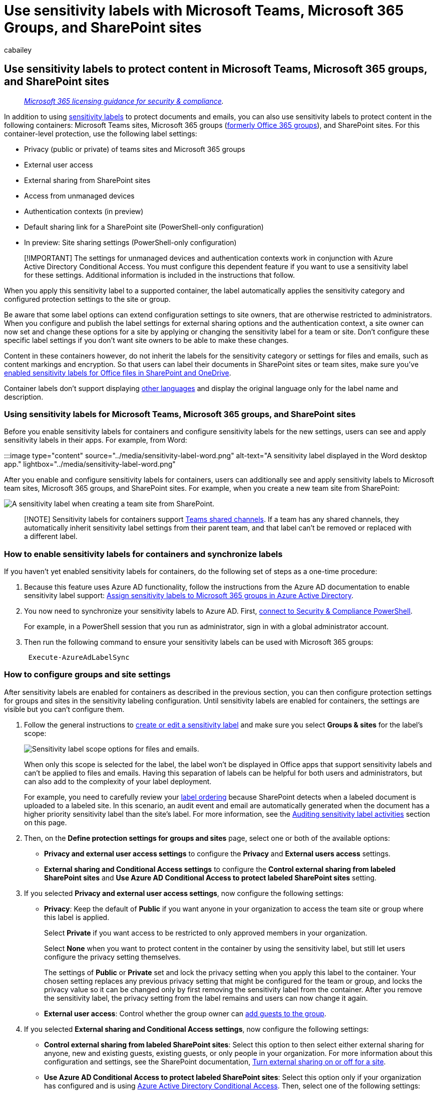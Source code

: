 = Use sensitivity labels with Microsoft Teams, Microsoft 365 Groups, and SharePoint sites
:audience: Admin
:author: cabailey
:description: Use sensitivity labels to protect content in SharePoint and Microsoft Teams sites, and Microsoft 365 groups.
:f1.keywords: ["NOCSH"]
:manager: laurawi
:ms.author: cabailey
:ms.collection: ["M365-security-compliance", "tier1", "SPO_Content"]
:ms.custom: admindeeplinkSPO
:ms.date:
:ms.localizationpriority: high
:ms.service: O365-seccomp
:ms.topic: article
:search.appverid: ["MOE150", "MET150"]

== Use sensitivity labels to protect content in Microsoft Teams, Microsoft 365 groups, and SharePoint sites

____
_link:/office365/servicedescriptions/microsoft-365-service-descriptions/microsoft-365-tenantlevel-services-licensing-guidance/microsoft-365-security-compliance-licensing-guidance[Microsoft 365 licensing guidance for security & compliance]._
____

In addition to using xref:sensitivity-labels.adoc[sensitivity labels] to protect documents and emails, you can also use sensitivity labels to protect content in the following containers: Microsoft Teams sites, Microsoft 365 groups (https://techcommunity.microsoft.com/t5/microsoft-365-blog/office-365-groups-will-become-microsoft-365-groups/ba-p/1303601[formerly Office 365 groups]), and SharePoint sites.
For this container-level protection, use the following label settings:

* Privacy (public or private) of teams sites and Microsoft 365 groups
* External user access
* External sharing from SharePoint sites
* Access from unmanaged devices
* Authentication contexts (in preview)
* Default sharing link for a SharePoint site (PowerShell-only configuration)
* In preview: Site sharing settings (PowerShell-only configuration)

____
[!IMPORTANT] The settings for unmanaged devices and authentication contexts work in conjunction with Azure Active Directory Conditional Access.
You must configure this dependent feature if you want to use a sensitivity label for these settings.
Additional information is included in the instructions that follow.
____

When you apply this sensitivity label to a supported container, the label automatically applies the sensitivity category and configured protection settings to the site or group.

Be aware that some label options can extend configuration settings to site owners, that are otherwise restricted to administrators.
When you configure and publish the label settings for external sharing options and the authentication context, a site owner can now set and change these options for a site by applying or changing the sensitivity label for a team or site.
Don't configure these specific label settings if you don't want site owners to be able to make these changes.

Content in these containers however, do not inherit the labels for the sensitivity category or settings for files and emails, such as content markings and encryption.
So that users can label their documents in SharePoint sites or team sites, make sure you've xref:sensitivity-labels-sharepoint-onedrive-files.adoc[enabled sensitivity labels for Office files in SharePoint and OneDrive].

Container labels don't support displaying link:create-sensitivity-labels.md#additional-label-settings-with-security--compliance-powershell[other languages] and display the original language only for the label name and description.

=== Using sensitivity labels for Microsoft Teams, Microsoft 365 groups, and SharePoint sites

Before you enable sensitivity labels for containers and configure sensitivity labels for the new settings, users can see and apply sensitivity labels in their apps.
For example, from Word:

:::image type="content" source="../media/sensitivity-label-word.png" alt-text="A sensitivity label displayed in the Word desktop app." lightbox="../media/sensitivity-label-word.png"

After you enable and configure sensitivity labels for containers, users can additionally see and apply sensitivity labels to Microsoft team sites, Microsoft 365 groups, and SharePoint sites.
For example, when you create a new team site from SharePoint:

image::../media/sensitivity-labels-new-team-site.png[A sensitivity label when creating a team site from SharePoint.]

____
[!NOTE] Sensitivity labels for containers support link:/MicrosoftTeams/shared-channels[Teams shared channels].
If a team has any shared channels, they automatically inherit sensitivity label settings from their parent team, and that label can't be removed or replaced with a different label.
____

=== How to enable sensitivity labels for containers and synchronize labels

If you haven't yet enabled sensitivity labels for containers, do the following set of steps as a one-time procedure:

. Because this feature uses Azure AD functionality, follow the instructions from the Azure AD documentation to enable sensitivity label support: link:/azure/active-directory/users-groups-roles/groups-assign-sensitivity-labels[Assign sensitivity labels to Microsoft 365 groups in Azure Active Directory].
. You now need to synchronize your sensitivity labels to Azure AD.
First, link:/powershell/exchange/office-365-scc/connect-to-scc-powershell/connect-to-scc-powershell[connect to Security & Compliance PowerShell].
+
For example, in a PowerShell session that you run as administrator, sign in with a global administrator account.

. Then run the following command to ensure your sensitivity labels can be used with Microsoft 365 groups:
+
[,powershell]
----
 Execute-AzureAdLabelSync
----

=== How to configure groups and site settings

After sensitivity labels are enabled for containers as described in the previous section, you can then configure protection settings for groups and sites in the sensitivity labeling configuration.
Until sensitivity labels are enabled for containers, the settings are visible but you can't configure them.

. Follow the general instructions to link:create-sensitivity-labels.md#create-and-configure-sensitivity-labels[create or edit a sensitivity label] and make sure you select *Groups & sites* for the label's scope:
+
image::../media/groupsandsites-scope-options-sensitivity-label.png[Sensitivity label scope options for files and emails.]
+
When only this scope is selected for the label, the label won't be displayed in Office apps that support sensitivity labels and can't be applied to files and emails.
Having this separation of labels can be helpful for both users and administrators, but can also add to the complexity of your label deployment.
+
For example, you need to carefully review your link:sensitivity-labels.md#label-priority-order-matters[label ordering] because SharePoint detects when a labeled document is uploaded to a labeled site.
In this scenario, an audit event and email are automatically generated when the document has a higher priority sensitivity label than the site's label.
For more information, see the <<auditing-sensitivity-label-activities,Auditing sensitivity label activities>> section on this page.

. Then, on the *Define protection settings for groups and sites* page, select one or both of the available options:
 ** *Privacy and external user access settings* to configure the *Privacy* and *External users access* settings.
 ** *External sharing and Conditional Access settings* to configure the *Control external sharing from labeled SharePoint sites* and *Use Azure AD Conditional Access to protect labeled SharePoint sites* setting.
. If you selected *Privacy and external user access settings*, now configure the following settings:
 ** *Privacy*: Keep the default of *Public* if you want anyone in your organization to access the team site or group where this label is applied.
+
Select *Private* if you want access to be restricted to only approved members in your organization.
+
Select *None* when you want to protect content in the container by using the sensitivity label, but still let users configure the privacy setting themselves.
+
The settings of *Public* or *Private* set and lock the privacy setting when you apply this label to the container.
Your chosen setting replaces any previous privacy setting that might be configured for the team or group, and locks the privacy value so it can be changed only by first removing the sensitivity label from the container.
After you remove the sensitivity label, the privacy setting from the label remains and users can now change it again.

 ** *External user access*: Control whether the group owner can link:/office365/admin/create-groups/manage-guest-access-in-groups[add guests to the group].
. If you selected *External sharing and Conditional Access settings*, now configure the following settings:
 ** *Control external sharing from labeled SharePoint sites*: Select this option to then select either external sharing for anyone, new and existing guests, existing guests, or only people in your organization.
For more information about this configuration and settings, see the SharePoint documentation, link:/sharepoint/change-external-sharing-site[Turn external sharing on or off for a site].
 ** *Use Azure AD Conditional Access to protect labeled SharePoint sites*: Select this option only if your organization has configured and is using link:/azure/active-directory/conditional-access/overview[Azure Active Directory Conditional Access].
Then, select one of the following settings:
  *** *Determine whether users can access SharePoint sites from unmanaged devices*: This option uses the SharePoint feature that uses Azure AD Conditional Access to block or limit access to SharePoint and OneDrive content from unmanaged devices.
For more information, see link:/sharepoint/control-access-from-unmanaged-devices[Control access from unmanaged devices] from the SharePoint documentation.
The option you specify for this label setting is the equivalent of running a PowerShell command for a site, as described in steps 3-5 from the link:/sharepoint/control-access-from-unmanaged-devices#block-or-limit-access-to-a-specific-sharepoint-site-or-onedrive[Block or limit access to a specific SharePoint site or OneDrive] section from the SharePoint instructions.
+
For additional configuration information, see <<more-information-about-the-dependencies-for-the-unmanaged-devices-option,More information about the dependencies for the unmanaged devices option>> at the end of this section.

  *** *Choose an existing authentication context*: Currently in preview, this option lets you enforce more stringent access conditions when users access SharePoint sites that have this label applied.
These conditions are enforced when you select an existing authentication context that has been created and published for your organization's Conditional Access deployment.
If users don't meet the configured conditions or if they use apps that don't support authentication contexts, they are denied access.
+
For additional configuration information, see <<more-information-about-the-dependencies-for-the-authentication-context-option,More information about the dependencies for the authentication context option>> at the end of this section.
+
Examples for this label configuration:

   **** You choose an authentication context that is configured to require link:/azure/active-directory/conditional-access/untrusted-networks[multifactor authentication (MFA)].
This label is then applied to a SharePoint site that contains highly confidential items.
As a result, when users from an untrusted network attempt to access a document in this site, they see the MFA prompt that they must complete before they can access the document.
   **** You choose an authentication context that is configured for link:/azure/active-directory/conditional-access/terms-of-use[terms-of-use (ToU) policies].
This label is then applied to a SharePoint site that contains items that require a terms-of-use acceptance for legal or compliance reasons.
As a result, when users attempt to access a document in this site, they see a terms-of-use document that they must accept before they can access the original document.

____
[!IMPORTANT] Only these site and group settings take effect when you apply the label to a team, group, or site.
If the link:sensitivity-labels.md#label-scopes[label's scope] includes files and emails, other label settings such as encryption and content marking aren't applied to the content within the team, group, or site.
____

If your sensitivity label isn't already published, now publish it by link:create-sensitivity-labels.md#publish-sensitivity-labels-by-creating-a-label-policy[adding it to a sensitivity label policy].
The users who are assigned a sensitivity label policy that includes this label will be able to select it for sites and groups.

[discrete]
====== More information about the dependencies for the unmanaged devices option

If you don't configure the dependent conditional access policy for SharePoint as documented in link:/sharepoint/app-enforced-restrictions[Use app-enforced restrictions], the option you specify here will have no effect.
Additionally, it will have no effect if it's less restrictive than a configured setting at the tenant level.
If you have configured an organization-wide setting for unmanaged devices, choose a label setting that's either the same or more restrictive

For example, if your tenant is configured for *Allow limited, web-only access*, the label setting that allows full access will have no effect because it's less restrictive.
For this tenant-level setting, choose the label setting to block access (more restrictive) or the label setting for limited access (the same as the tenant setting).

Because you can configure the SharePoint settings separately from the label configuration, there's no check in the sensitivity label configuration that the dependencies are in place.
These dependencies can be configured after the label is created and published, and even after the label is applied.
However, if the label is already applied, the label setting won't take effect until after the user next authenticates.

[discrete]
====== More information about the dependencies for the authentication context option

To display in the drop-down list for selection, authentication contexts must be created, configured, and published as part of your Azure Active Directory Condition Access configuration.
For more information and instructions, see the link:/azure/active-directory/conditional-access/concept-conditional-access-cloud-apps#configure-authentication-contexts[Configure authentication contexts] section from the Azure AD Conditional Access documentation.

Not all apps support authentication contexts.
If a user with an unsupported app connects to the site that's configured for an authentication context, they see either an access denied message or they are prompted to authenticate but rejected.
The apps that currently support authentication contexts:

* Office for the web, which includes Outlook for the web
* Microsoft Teams for Windows and macOS (excludes Teams web app)
* Microsoft Planner
* Microsoft 365 Apps for Word, Excel, and PowerPoint;
minimum versions:
 ** Windows: 2103
 ** macOS: 16.45.1202
 ** iOS: 2.48.303
 ** Android: 16.0.13924.10000
* Microsoft 365 Apps for Outlook;
minimum versions:
 ** Windows: 2103
 ** macOS: 16.45.1202
 ** iOS: 4.2109.0
 ** Android: 4.2025.1
* OneDrive sync app, minimum versions:
 ** Windows: 21.002
 ** macOS: 21.002
 ** iOS: Rolling out in 12.30
 ** Android: Not yet supported

Known limitations for this preview:

* For the OneDrive sync app, supported for OneDrive only and not for other sites.
* The following features and apps might be incompatible with authentication contexts, so we encourage you to check that these continue to work after a user successfully accesses  a site by using an authentication context:
 ** Workflows that use Power Apps or Power Automate
 ** Third-party apps

==== Configure settings for the default sharing link type for a site by using PowerShell advanced settings

In addition to the label settings for sites and groups that you can configure from the Microsoft Purview compliance portal, you can also configure the default sharing link type for a site.
Sensitivity labels for documents can also be configured for a default sharing link type.
These settings that help to prevent over-sharing are automatically selected when users select the *Share* button in their Office apps.

For more information and instructions, see xref:sensitivity-labels-default-sharing-link.adoc[Use sensitivity labels to configure the default sharing link type for sites and documents in SharePoint and OneDrive].

==== Configure site sharing permissions by using PowerShell advanced settings

____
[!NOTE] This label setting is currently in preview.
____

Another PowerShell advanced setting that you can configure for the sensitivity label to be applied to a SharePoint site is *MembersCanShare*.
This setting is the equivalent configuration that you can set from the SharePoint admin center > *Site permissions* > *Site Sharing* > *Change how members can share* > *Sharing permissions*.

The three options are listed with the equivalent values for the PowerShell advanced setting *MembersCanShare*:

|===
| Option from the SharePoint admin center | Equivalent PowerShell value for MembersCanShare

| *Site owners and members can share files, folders, and the site.
People with Edit permissions can share files and folders.*
| MemberShareAll

| *Site owners and members, and people with Edit permissions can share files and folders, but only site owners can share the site.*
| MemberShareFileAndFolder

| *Only site owners can share files, folders, and the site.*
| MemberShareNone
|===

For more information about these configuration options, see link:/microsoft-365/community/sharepoint-security-a-team-effort#change-how-members-can-share[Change how members can share] from the SharePoint community documentation.

Example, where the sensitivity label GUID is *8faca7b8-8d20-48a3-8ea2-0f96310a848e*:

[,powershell]
----
Set-Label -Identity 8faca7b8-8d20-48a3-8ea2-0f96310a848e -AdvancedSettings @{MembersCanShare="MemberShareNone"}
----

For more help in specifying PowerShell advanced settings, see link:create-sensitivity-labels.md#powershell-tips-for-specifying-the-advanced-settings[PowerShell tips for specifying the advanced settings].

=== Sensitivity label management

Use the following guidance for when you create, modify, or delete sensitivity labels that are configured for sites and groups.

==== Creating and publishing labels that are configured for sites and groups

Use the following guidance to publish a label for your users when that label is configured for site and group settings:

. After you create and configure the sensitivity label, add this label to a label policy that applies to just a few test users.
. Wait for the change to replicate:
 ** New label: Wait for at least one hour.
 ** Existing label: Wait for at least 24 hours.

+
For more information about the timing of labels, see link:create-sensitivity-labels.md#when-to-expect-new-labels-and-changes-to-take-effect[When to expect new labels and changes to take effect].
. After this wait period, use one of the test user accounts to create a team, Microsoft 365 group, or SharePoint site with the label that you created in step 1.
. If there are no errors during this creation operation, you know it's safe to publish the label to all users in your tenant.

==== Modifying published labels that are configured for sites and groups

As a best practice, don't change the site and group settings for a sensitivity label after the label has been applied to teams, groups, or sites.
If you do, remember to wait for at least 24 hours for the changes to replicate to all containers that have the label applied.

In addition, if your changes include the *External users access* setting:

* The new setting applies to new users but not to existing users.
For example, if this setting was previously selected and as a result, guest users accessed the site, these guest users can still access the site after this setting is cleared in the label configuration.
* The privacy settings for the group properties hiddenMembership and roleEnabled aren't updated.

==== Deleting published labels that are configured for sites and groups

If you delete a sensitivity label that has the site and group settings enabled, and that label is included in one or more label policies, this action can result in creation failures for new teams, groups, and sites.
To avoid this situation, use the following guidance:

. Remove the sensitivity label from all label policies that include the label.
. Wait for at least one hour.
. After this wait period, try creating a team, group, or site and confirm that the label is no longer visible.
. If the sensitivity label isn't visible, you can now safely delete the label.

=== How to apply sensitivity labels to containers

You're now ready to apply the sensitivity label or labels to the following containers:

* <<apply-sensitivity-labels-to-microsoft-365-groups,Microsoft 365 group in Azure AD>>
* <<apply-a-sensitivity-label-to-a-new-team,Microsoft Teams team site>>
* <<apply-a-sensitivity-label-to-a-new-group-in-outlook-on-the-web,Microsoft 365 group in Outlook on the web>>
* <<apply-a-sensitivity-label-to-a-new-site,SharePoint site>>

You can use PowerShell if you need to <<use-powershell-to-apply-a-sensitivity-label-to-multiple-sites,apply a sensitivity label to multiple sites>>.

==== Apply sensitivity labels to Microsoft 365 groups

You're now ready to apply the sensitivity label or labels to Microsoft 365 groups.
Return to the Azure AD documentation for instructions:

* link:/azure/active-directory/users-groups-roles/groups-assign-sensitivity-labels#assign-a-label-to-a-new-group-in-azure-portal[Assign a label to a new group in Azure portal]
* link:/azure/active-directory/users-groups-roles/groups-assign-sensitivity-labels#assign-a-label-to-an-existing-group-in-azure-portal[Assign a label to an existing group in Azure portal]
* link:/azure/active-directory/users-groups-roles/groups-assign-sensitivity-labels#remove-a-label-from-an-existing-group-in-azure-portal[Remove a label from an existing group in Azure portal].

==== Apply a sensitivity label to a new team

Users can select sensitivity labels when they create new teams in Microsoft Teams.
When they select the label from the *Sensitivity* dropdown, the privacy setting might change to reflect the label configuration.
Depending on the external users access setting you selected for the label, users can or can't add people outside the organization to the team.

link:/microsoftteams/sensitivity-labels[Learn more about sensitivity labels for Teams]

image::../media/privacy-setting-new-team.png[The privacy setting when creating a new team.]

After you create the team, the sensitivity label appears in the upper-right corner of all channels.

image::../media/privacy-setting-teams.png[The sensitivity label appears on the team.]

The service automatically applies the same sensitivity label to the Microsoft 365 group and the connected SharePoint team site.

==== Apply a sensitivity label to a new group in Outlook on the web

In Outlook on the web, when you create a new group, you can select or change the *Sensitivity* option for published labels:

image::../media/sensitivity-label-new-group.png[Creating a group and selecting an option under Sensitivity.]

==== Apply a sensitivity label to a new site

Admins and end users can select sensitivity labels when they link:/sharepoint/create-site-collection[create modern team sites and communication sites], and expand *Advanced settings*:

image::../media/sensitivity-label-new-communication-site.png[Creating a site and selecting an option under Sensitivity.]

The dropdown box displays the label names for the selection, and the help icon displays all the label names with their tooltip, which can help users determine the correct label to apply.

When the label is applied, and users browse to the site, they see the name of the label and applied policies.
For example, this site has been labeled as *Confidential*, and the privacy setting is set to *Private*:

:::image type ="content" source="../media/sensitivity-label-site.png" alt-text="A site that has a sensitivity label applied." lightbox="../media/sensitivity-label-site.png":::

==== Use PowerShell to apply a sensitivity label to multiple sites

You can use the link:/powershell/module/sharepoint-online/set-sposite[Set-SPOSite] and link:/powershell/module/sharepoint-online/set-spotenant[Set-SPOTenant] cmdlet with the _SensitivityLabel_ parameter from the current link:/powershell/sharepoint/sharepoint-online/connect-sharepoint-online[SharePoint Online Management Shell] to apply a sensitivity label to many sites.
The sites can be any SharePoint site collection, or a OneDrive site.

Make sure you have version 16.0.19418.12000 or later of the SharePoint Online Management Shell.

. Open a PowerShell session with the *Run as Administrator* option.
. If you don't know your label GUID: link:/powershell/exchange/connect-to-scc-powershell[Connect to Security & Compliance PowerShell] and get the list of sensitivity labels and their GUIDs.
+
[,powershell]
----
Get-Label |ft Name, Guid
----

. Now link:/powershell/sharepoint/sharepoint-online/connect-sharepoint-online[connect to SharePoint Online PowerShell] and store your label GUID as a variable.
For example:
+
[,powershell]
----
$Id = [GUID]("e48058ea-98e8-4940-8db0-ba1310fd955e")
----

. Create a new variable that identifies multiple sites that have an identifying string in common in their URL.
For example:
+
[,powershell]
----
$sites = Get-SPOSite -IncludePersonalSite $true -Limit all -Filter "Url -like 'documents"
----

. Run the following command to apply the label to these sites.
Using our examples:
+
[,powershell]
----
$sites | ForEach-Object {Set-SPOTenant $_.url -SensitivityLabel $Id}
----

This series of commands lets you label multiple sites across your tenant with the same sensitivity label, which is why you use the Set-SPOTenant cmdlet, rather than the Set-SPOSite cmdlet that's for per-site configuration.
However, use the Set-SPOSite cmdlet when you need to apply a different label to specific sites by repeating the following command for each of these sites: `Set-SPOSite -Identity <URL> -SensitivityLabel "<labelguid>"`

=== View and manage sensitivity labels in the SharePoint admin center

To view, sort, and search the applied sensitivity labels, use https://go.microsoft.com/fwlink/?linkid=2185220[*Active sites*] in the new SharePoint admin center.
You might need to first add the *Sensitivity* column:

:::image type="content" source="../media/manage-site-sensitivity-labels.png" alt-text="The Sensitivity column on the Active sites page." lightbox="../media/manage-site-sensitivity-labels.png"

For more information about managing sites from the Active sites page, including how to add a column, see link:/sharepoint/manage-sites-in-new-admin-center[Manage sites in the new SharePoint admin center].

You can also change and apply a label from this page:

. Select the site name to open the details pane.
. Select the *Policies* tab, and then select *Edit* for the *Sensitivity* setting.
. From the *Edit sensitivity setting* pane, select the sensitivity label you want to apply to the site.
Unlike user apps, where sensitivity labels can be assigned to specific users, the admin center displays all sensitivity labels for your tenant.
After you've chosen a label, select *Save*.

=== Support for sensitivity labels

When you use admin centers that support sensitivity labels, with the exception of the Azure Active Directory portal, you see all sensitivity labels for your tenant.
In comparison, user apps and services that filter sensitivity labels according to publishing policies can result in you seeing a subset of those labels.
The Azure Active Directory portal also filters the labels according to publishing policies.

The following apps and services support sensitivity labels configured for sites and group settings:

* Admin centers:
 ** SharePoint admin center
 ** Teams admin center
 ** Microsoft 365 admin center
 ** Microsoft Purview compliance portal
* User apps and services:
 ** SharePoint
 ** Teams
 ** Outlook on the web and for Windows, macOS, iOS, and Android
 ** Forms
 ** Stream
 ** Planner

The following apps and services don't currently support sensitivity labels configured for sites and group settings:

* Admin centers:
 ** Exchange admin center
* User apps and services:
 ** Dynamics 365
 ** Yammer
 ** Project
 ** Power BI
 ** My Apps portal

=== Classic Azure AD group classification

After you enable sensitivity labels for containers, the group classifications from Azure AD are no longer supported by Microsoft 365 and won't display on sites that support sensitivity labels.
However, you can convert your old classifications to sensitivity labels.

As an example of how you might have used the old group classification for SharePoint, see link:/sharepoint/dev/solution-guidance/modern-experience-site-classification[SharePoint "modern" sites classification].

These classifications were configured by using Azure AD PowerShell or the PnP Core library and defining values for the `ClassificationList` setting.
If your tenant has classification values defined, they are shown when you run the following command from the https://www.powershellgallery.com/packages/AzureADPreview[AzureADPreview PowerShell module]:

[,powershell]
----
($setting["ClassificationList"])
----

To convert your old classifications to sensitivity labels, do one of the following:

* Use existing labels: Specify the label settings you want for sites and groups by editing existing sensitivity labels that are already published.
* Create new labels: Specify the label settings you want for sites and groups by creating and publishing new sensitivity labels that have the same names as your existing classifications.

Then:

. Use PowerShell to apply the sensitivity labels to existing Microsoft 365 groups and SharePoint sites by using name mapping.
See the next section for instructions.
. Remove the old classifications from the existing groups and sites.

Although you can't prevent users from creating new groups in apps and services that don't yet support sensitivity labels, you can run a recurring PowerShell script to look for new groups that users have created with the old classifications, and convert these to use sensitivity labels.

To help you manage the coexistence of sensitivity labels and Azure AD classifications for sites and groups, see xref:migrate-aad-classification-sensitivity-labels.adoc[Azure Active Directory classification and sensitivity labels for Microsoft 365 groups].

==== Use PowerShell to convert classifications for Microsoft 365 groups to sensitivity labels

. First, link:/powershell/exchange/office-365-scc/connect-to-scc-powershell/connect-to-scc-powershell[connect to Security & Compliance PowerShell].
+
For example, in a PowerShell session that you run as administrator, sign in with a global administrator account:

. Get the list of sensitivity labels and their GUIDs by using the link:/powershell/module/exchange/get-label[Get-Label] cmdlet:
+
[,powershell]
----
Get-Label |ft Name, Guid
----

. Make a note of the GUIDs for the sensitivity labels you want to apply to your Microsoft 365 groups.
. Now link:/powershell/exchange/connect-to-exchange-online-powershell[connect to Exchange Online PowerShell] in a separate Windows PowerShell window.
. Use the following command as an example to get the list of groups that currently have the classification of "General":
+
[,powershell]
----
$Groups= Get-UnifiedGroup | Where {$_.classification -eq "General"}
----

. For each group, add the new sensitivity label GUID.
For example:
+
[,powershell]
----
 foreach ($g in $groups)
 {Set-UnifiedGroup -Identity $g.Identity -SensitivityLabelId "457fa763-7c59-461c-b402-ad1ac6b703cc"}
----

. Repeat steps 5 and 6 for your remaining group classifications.

=== Auditing sensitivity label activities

____
[!IMPORTANT] If you use label separation by selecting just the *Groups & sites* scope for labels that protect containers: Because of the *Detected document sensitivity mismatch* audit event and email described in this section, consider link:sensitivity-labels.md#label-priority-order-matters[ordering labels] before labels that have a scope for *Items*.
____

If somebody uploads a document to a site that's protected with a sensitivity label and their document has a link:sensitivity-labels.md#label-priority-order-matters[higher priority] sensitivity label than the sensitivity label applied to the site, this action isn't blocked.
For example, you've applied the *General* label to a SharePoint site, and somebody uploads to this site a document labeled *Confidential*.
Because a sensitivity label with a higher priority identifies content that is more sensitivity than content that has a lower priority order, this situation could be a security concern.

Although the action isn't blocked, it is audited and by default, automatically generates an email to the person who uploaded the document and the site administrator.
As a result, both the user and administrators can identify documents that have this misalignment of label priority and take action if needed.
For example, delete or move the uploaded document from the site.

It wouldn't be a security concern if the document has a lower priority sensitivity label than the sensitivity label applied to the site.
For example, a document labeled *General* is uploaded to a site labeled *Confidential*.
In this scenario, an auditing event and email aren't generated.

____
[!NOTE] Just as for the policy option that requires users to provide a justification for changing a label to a lower classification, sublabels for the same parent label are all considered to have the same priority.
____

To search the audit log for this event, look for *Detected document sensitivity mismatch* from the *File and page activities* category.

The automatically generated email has the subject *Incompatible sensitivity label detected* and the email message explains the labeling mismatch with a link to the uploaded document and site.
It also contains a documentation link that explains how users can change the sensitivity label.
These automated emails cannot be customized but you can prevent them from being sent when you use the following PowerShell command from link:/powershell/module/sharepoint-online/set-spotenant[Set-SPOTenant]:

[,powershell]
----
Set-SPOTenant -BlockSendLabelMismatchEmail $True
----

When somebody adds or removes a sensitivity label to or from a site or group, these activities are also audited but without automatically generating an email.

All these auditing events can be found in the link:search-the-audit-log-in-security-and-compliance.md#sensitivity-label-activities[Sensitivity label activities] category.
For instructions to search the audit log, see xref:search-the-audit-log-in-security-and-compliance.adoc[Search the audit log in the Security & Compliance Center].

=== How to disable sensitivity labels for containers

You can turn off sensitivity labels for Microsoft Teams, Microsoft 365 groups, and SharePoint sites by using the same instructions from link:/azure/active-directory/users-groups-roles/groups-assign-sensitivity-labels#enable-sensitivity-label-support-in-powershell[Enable sensitivity label support in PowerShell].
However, to disable the feature, in step 5, specify `$setting["EnableMIPLabels"] = "False"`.

In addition to making all the settings unavailable for groups and sites when you create or edit sensitivity labels, this action reverts which property the containers use for their configuration.
Enabling sensitivity labels for Microsoft Teams, Microsoft 365 groups, and SharePoint sites switches the property used from *Classification* (used for <<classic-azure-ad-group-classification,Azure AD group classification>>) to *Sensitivity*.
When you disable sensitivity labels for containers, the containers ignore the Sensitivity property and use the Classification property again.

This means that any label settings from sites and groups previously applied to containers won't be enforced, and containers no longer display the labels.

If these containers have Azure AD classification values applied to them, the containers revert to using the classifications again.
Be aware that any new sites or groups that were created after enabling the feature won't display a label or have a classification.
For these containers, and any new containers, you can now apply classification values.
For more information, see link:/sharepoint/dev/solution-guidance/modern-experience-site-classification[SharePoint "modern" sites classification] and xref:../enterprise/manage-microsoft-365-groups-with-powershell.adoc[Create classifications for Office groups in your organization].

=== Additional resources

See the webinar recording and answered questions for https://techcommunity.microsoft.com/t5/security-privacy-and-compliance/using-sensitivity-labels-with-microsoft-teams-o365-groups-and/ba-p/1221885#M1380[Using Sensitivity labels with Microsoft Teams, O365 Groups and SharePoint Online sites].

This webinar was recorded when the feature was still in preview, so you might notice some discrepancies in the UI.
However, the information for this feature is still accurate, with any new capabilities documented on this page.

For more information about managing Teams connected sites and channel sites, see link:/SharePoint/teams-connected-sites[Manage Teams connected sites and channel sites].

